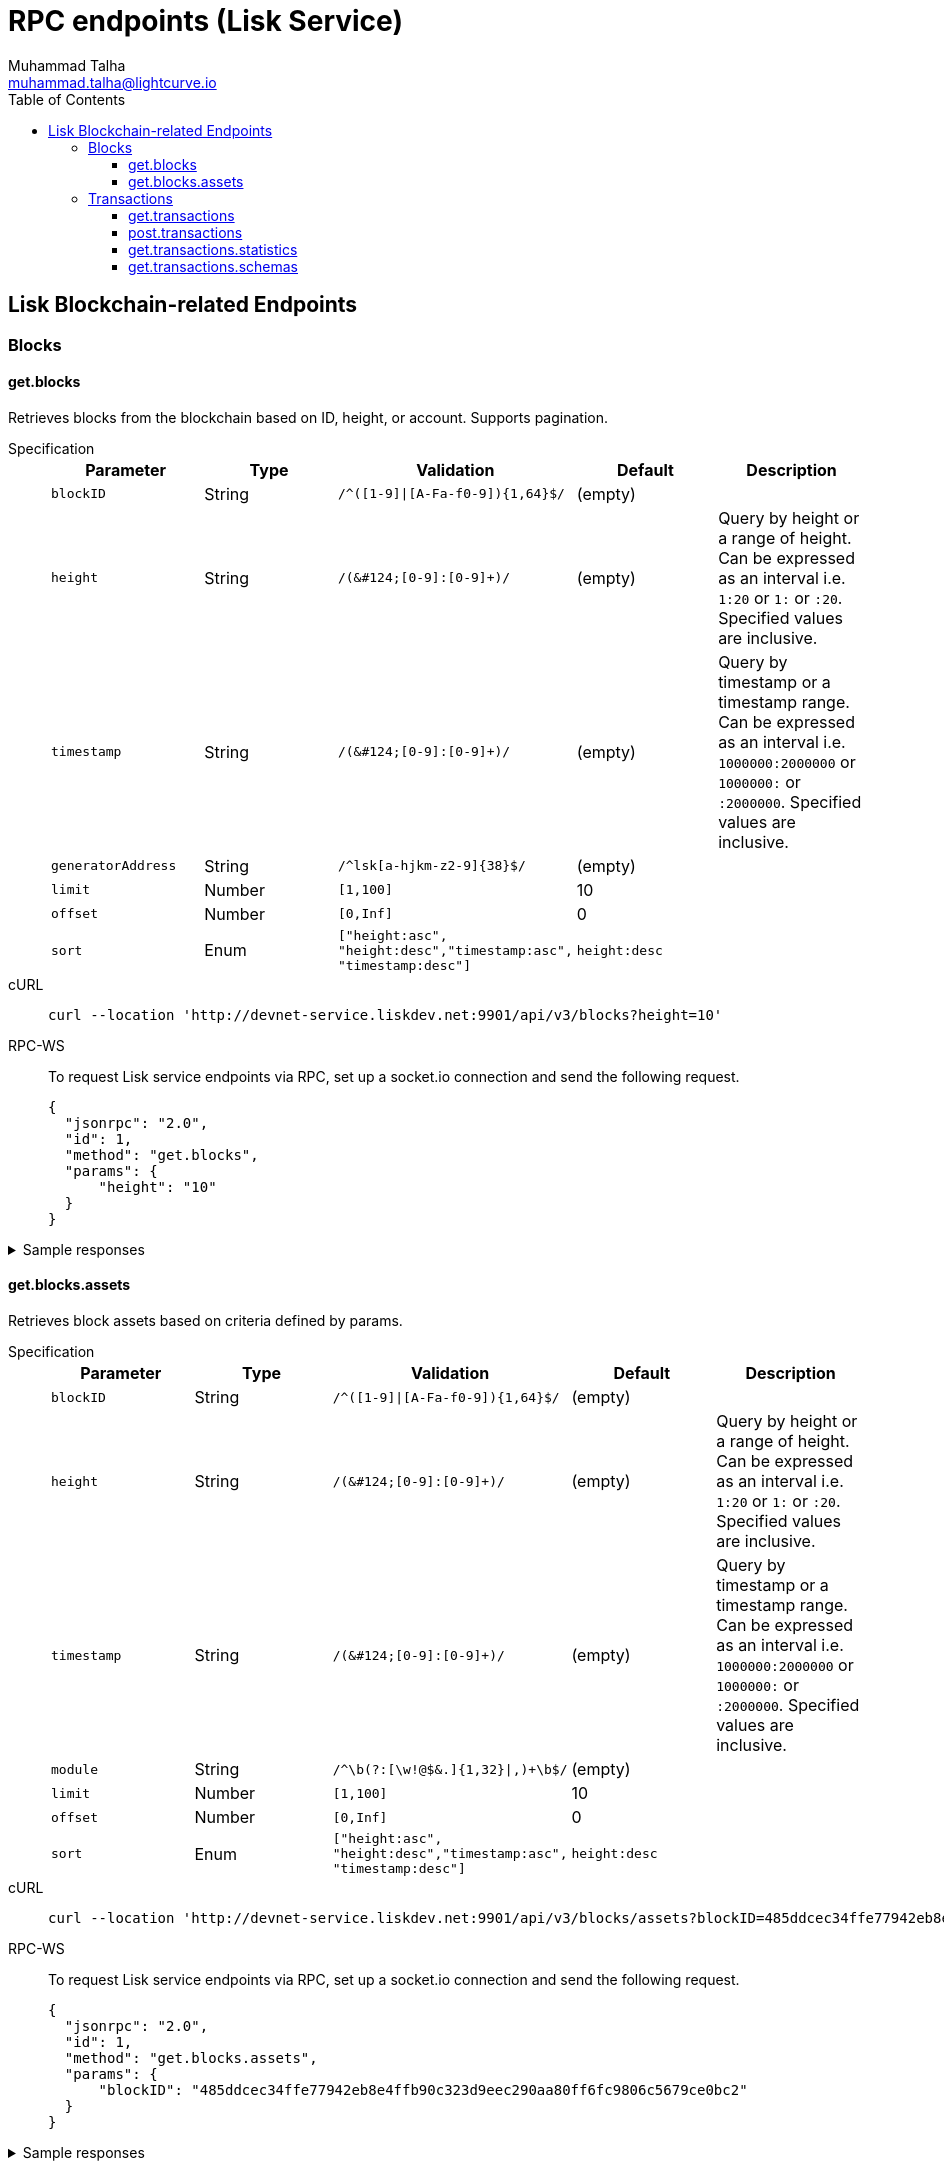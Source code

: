 = RPC endpoints (Lisk Service)
Muhammad Talha <muhammad.talha@lightcurve.io>
:toc:
:toclevels: 5
:page-toclevels: 4


== Lisk Blockchain-related Endpoints

=== Blocks
==== get.blocks
Retrieves blocks from the blockchain based on ID, height, or account.
Supports pagination.

[tabs]
=====
Specification::
+
--
[cols="1,1,,1,", options="header"]
|===
|Parameter |Type |Validation |Default |Description

|`blockID`
|String
|`/^([1-9]&#124;[A-Fa-f0-9])&#123;1,64&#125;$/`
|(empty)
|

|`height`
|String
|`/([0-9]+&#124;[0-9]+:[0-9]+)/`
|(empty)
|Query by height or a range of height.
Can be expressed as an interval i.e. `1:20` or `1:` or `:20`.
Specified values are inclusive.

|`timestamp`
|String
|`/([0-9]+&#124;[0-9]+:[0-9]+)/`
|(empty)
|Query by timestamp or a timestamp range.
Can be expressed as an interval i.e. `1000000:2000000` or `1000000:` or `:2000000`.
Specified values are inclusive.

|`generatorAddress`
|String
|`/^lsk[a-hjkm-z2-9]&#123;38&#125;$/`
|(empty)
|

|`limit`
|Number
|`[1,100]`
|10
|

|`offset`
|Number
|`[0,Inf]`
|0
|

|`sort`
|Enum
|`["height:asc", "height:desc","timestamp:asc", "timestamp:desc"]`
|`height:desc`
|
|===
--
cURL::
+
--
[source,json]
----
curl --location 'http://devnet-service.liskdev.net:9901/api/v3/blocks?height=10'
----
--
RPC-WS::
+
--
To request Lisk service endpoints via RPC, set up a socket.io connection and send the following request.
[source,json]
----
{
  "jsonrpc": "2.0",
  "id": 1,
  "method": "get.blocks",
  "params": {
      "height": "10"
  }
}
----
--

=====

[%collapsible]
.Sample responses
====
[tabs]
=====
200 OK::
+
--
[source,json]
----
{
  "data": [
      {
          "id": "485ddcec34ffe77942eb8e4ffb90c323d9eec290aa80ff6fc9806c5679ce0bc2",
          "version": 2,
          "timestamp": 1683666343,
          "height": 10,
          "previousBlockID": "72fb960ff7fa7077f4f89e2d6cad844032222794a507d5dba0737e0ddc40d88d",
          "generator": {
              "address": "lsk5omgus3q5w4jn5xscv5ppmq9kp8k7xu6thy4f7",
              "name": "genesis_9",
              "publicKey": null
          },
          "transactionRoot": "e3b0c44298fc1c149afbf4c8996fb92427ae41e4649b934ca495991b7852b855",
          "assetRoot": "86ac617cde82f4ecfc4597829f4df34634b9dead231e4a22c96152025ef41e4c",
          "stateRoot": "ab4e6af04f93ea0c5348828eb6af2fe8b0c903fe455956c7a48caec6fab306b1",
          "maxHeightPrevoted": 0,
          "maxHeightGenerated": 0,
          "validatorsHash": "8438b6d8c70e18c79a9215f53b6c4677e2f4bab793479a35c03d8f514f3389b3",
          "aggregateCommit": {
              "height": 0,
              "aggregationBits": "",
              "certificateSignature": ""
          },
          "numberOfTransactions": 0,
          "numberOfAssets": 1,
          "numberOfEvents": 1,
          "totalForged": "0",
          "totalBurnt": "0",
          "networkFee": "0",
          "signature": "69ab16efce598facb355cca7441cdb932345e13b50f1f5256efb7f14f1f52fba0d994bbf607803bb0cbf8d1d58169e3b33e8c46fdb5434994b523df42f0b240d",
          "reward": "0",
          "isFinal": true
      }
  ],
  "meta": {
      "count": 1,
      "offset": 0,
      "total": 1
  }
}
----
--
400 Bad Request::
+
--
[source,json]
----
{
  "error": true,
  "message": "Unknown input parameter(s): <param_name>"
}
----
--
=====
====


==== get.blocks.assets
Retrieves block assets based on criteria defined by params.

[tabs]
=====
Specification::
+
--
[cols="1,1,,1,", options="header"]
|===
|Parameter |Type |Validation |Default |Description

|`blockID`
|String
|`/^([1-9]&#124;[A-Fa-f0-9])&#123;1,64&#125;$/`
|(empty)
|

|`height`
|String
|`/([0-9]+&#124;[0-9]+:[0-9]+)/`
|(empty)
|Query by height or a range of height.
Can be expressed as an interval i.e. `1:20` or `1:` or `:20`.
Specified values are inclusive.

|`timestamp`
|String
|`/([0-9]+&#124;[0-9]+:[0-9]+)/`
|(empty)
|Query by timestamp or a timestamp range.
Can be expressed as an interval i.e. `1000000:2000000` or `1000000:` or `:2000000`.
Specified values are inclusive.

|`module`
|String
|`/^\b(?:[\w!@$&.]{1,32}\|,)+\b$/`
|(empty)
|

|`limit`
|Number
|`[1,100]`
|10
|

|`offset`
|Number
|`[0,Inf]`
|0
|

|`sort`
|Enum
|`["height:asc", "height:desc","timestamp:asc", "timestamp:desc"]`
|`height:desc`
|
|===
--
cURL::
+
--
[source,json]
----
curl --location 'http://devnet-service.liskdev.net:9901/api/v3/blocks/assets?blockID=485ddcec34ffe77942eb8e4ffb90c323d9eec290aa80ff6fc9806c5679ce0bc2'
----
--
RPC-WS::
+
--
To request Lisk service endpoints via RPC, set up a socket.io connection and send the following request.
[source,json]
----
{
  "jsonrpc": "2.0",
  "id": 1,
  "method": "get.blocks.assets",
  "params": {
      "blockID": "485ddcec34ffe77942eb8e4ffb90c323d9eec290aa80ff6fc9806c5679ce0bc2"
  }
}
----
--

=====

[%collapsible]
.Sample responses
====
[tabs]
=====
200 OK::
+
--
[source,json]
----
{
  "data": [
      {
          "block": {
              "id": "485ddcec34ffe77942eb8e4ffb90c323d9eec290aa80ff6fc9806c5679ce0bc2",
              "height": 10,
              "timestamp": 1683666343
          },
          "assets": [
              {
                  "module": "random",
                  "data": {
                      "seedReveal": "c6e438bcbfe9e77825cf70e5cafcc2b3"
                  }
              }
          ]
      }
  ],
  "meta": {
      "count": 1,
      "offset": 0,
      "total": 1
  }
}
----
--
400 Bad Request::
+
--
[source,json]
----
{
  "error": true,
  "message": "Unknown input parameter(s): <param_name>"
}
----
--
=====
====






=== Transactions

==== get.transactions
Retrieves network transactions by criteria defined by parameters.

[tabs]
=====
Specification::
+
--
[cols=",,,,", options="header"]
.Parameters
|===
|Parameter |Type |Validation |Default |Comment

|`transactionId`
|String
|`/^([1-9]&#124;[A-Fa-f0-9])&#123;1,64&#125;$/`
|(empty)
|

|`moduleCommand`
|String
|`/^[a-zA-Z][\w]{0,31}:[a-zA-Z][\w]{0,31}$/`
|(empty)
|Transfer transaction: moduleID = 2,assetID = 0

|`senderAddress`
|String
|`/^lsk[a-hjkm-z2-9]{38}$/`
|(empty)
|

|`recipientAddress`
|String
|`/^lsk[a-hjkm-z2-9]{38}$/`
|(empty)
|

|`senderPublicKey`
|String
|`/^([A-Fa-f0-9]&#123;2&#125;)&#123;32&#125;$/`
|(empty)
|

|`address`
|String
|`/^lsk[a-hjkm-z2-9]{38}$/` 
|(empty)
|Resolves for both senderAddress and recipientAddress

|`blockID`
|String
|`/^([1-9]\|[A-Fa-f0-9]){1,64}$/`
|(empty)
|

|`height`
|String
|`/([0-9]+\|[0-9]+:[0-9]+)/`
|(empty)
|Query by height or a range of height.
Can be expressed as an interval i.e. `1:20` or `1:` or `:20`.
Specified values are inclusive.

|`timestamp`
|String
|`/([0-9]+&#124;[0-9]+:[0-9]+)/`
|(empty)
|Query by timestamp or a timestamp range.
Can be expressed as an interval i.e. `1000000:2000000` or `1000000:` or `:2000000`.
Specified values are inclusive.

|`executionStatus`
|String
|`/^\b(?:pending\|success\|fail\|,)+\b$/`
|(empty)
|Can be expressed as a CSV

|`nonce`
|Number
|`/^[0-9]+$/`
|(empty)
|

|`limit`
|Number
|`[1,100]` 
|10
|

|`offset`
|Number
|`[0,Inf]`
|0
|

|`sort`
|Enum
|`["height:asc", "height:desc", "timestamp:asc", "timestamp:desc"]`
|`height:desc`
|

|`order`
|Enum
|`['index:asc', 'index:desc']`
|`index:asc`
|The order condition is applied after the sort condition, usually to break ties when the sort condition results in a collision.

|===

--
cURL::
+
--
[source,json]
----
curl --location 'http://devnet-service.liskdev.net:9901/api/v3/transactions?transactionID=dcb3840032b0bcabc1a0ae5e89124004e537927cfa8e9061d5984eaff91b5243'
----
--
RPC-WS::
+
--
To request Lisk service endpoints via RPC, set up a socket.io connection and send the following request.
[source,json]
----
{
  "jsonrpc": "2.0",
  "id": 1,
  "method": "get.transactions",
  "params": {
      "transactionID": "dcb3840032b0bcabc1a0ae5e89124004e537927cfa8e9061d5984eaff91b5243"
  }
}
----
--

=====

[%collapsible]
.Sample responses
====
[tabs]
=====
200 OK::
+
--
[source,json]
----
{
  "data": [
      {
          "id": "dcb3840032b0bcabc1a0ae5e89124004e537927cfa8e9061d5984eaff91b5243",
          "moduleCommand": "token:transfer",
          "nonce": "4",
          "fee": "5174000",
          "minFee": "173000",
          "size": 174,
          "sender": {
              "address": "lskguo9kqnea2zsfo3a6qppozsxsg92nuuma3p7ad",
              "publicKey": "3972849f2ab66376a68671c10a00e8b8b67d880434cc65b04c6ed886dfa91c2c",
              "name": "genesis_0"
          },
          "params": {
              "tokenID": "0400000000000000",
              "amount": "12000000000",
              "recipientAddress": "lsknhqvv8ou5jpjcn3ezazkjgbjp2kdhwvoyz6hfj",
              "data": "welcome "
          },
          "block": {
              "id": "5d81effdba82a15977935609e4626091ee904f289e5d7074d67a5b26750064b9",
              "height": 880,
              "timestamp": 1684325210,
              "isFinal": false
          },
          "meta": {
              "recipient": {
                  "address": "lsknhqvv8ou5jpjcn3ezazkjgbjp2kdhwvoyz6hfj",
                  "publicKey": null,
                  "name": null
              }
          },
          "executionStatus": "success",
          "index": 0
      }
  ],
  "meta": {
      "count": 1,
      "offset": 0,
      "total": 1
  }
}
----
--
400 Bad Request::
+
--
[source,json]
----
{
  "error": true,
  "message": "Unknown input parameter(s): <param_name>"
}
----
--
=====
====




































==== post.transactions
Posts transactions to the network.

No parameters.

.Example Response
[source,json]
----
{
  "message": "Transaction payload was successfully passed to the network node"
  "transactionId": "123456789"
}
----

.Example: Posting a transaction
[source,json]
----
{
    "jsonrpc": "2.0",
    "method": "post.transactions",
    "payload": {"transaction":"08021000180d2080c2d72f2a200fe9a3f1a21b5530f27f87a414b549e79a940bf24fdf2b2f05e7f22aeeecc86a32270880c2d72f12144fd8cc4e27a3489b57ed986efe3d327d3de40d921a0a73656e6420746f6b656e3a4069242925e0e377906364fe6c2eed67f419dfc1a757f73e848ff2f1ff97477f90263487d20aedf538edffe2ce5b3e7601a8528e5cd63845272e9d79c294a6590a"}
}
----

==== get.transactions.statistics
Retrieves daily network transactions statistics for time spans defined by params.

Supports pagination.

[cols=",,,,", options="header"]
.Parameters
|===
|Parameter |Type |Validation |Default |Comment

|`interval`
|String
|`["day", "month"]`
|(empty)
|Required field.

|`limit`
|Number
|`<1;103>`
|10
|

|`offset`
|Number
|`<0;+Inf>`
|0
|

|===

.Response
[source,json]
----
{
    "data": {
      "timeline": [
        {
          "timestamp": 1556100060,
          "date": "2019-11-27",
          "transactionCount": "14447177193385",
          "volume": "14447177193385"
        }
      ],
      "distributionByOperation": {},
      "distributionByAmount": {}
    },
    "meta": {
      "count": 100,
      "offset": 25,
      "total": 43749
    },
    "links": {}
}
----

.Example: Get transaction statistics for past 7 days
[source,json]
----
{
    "jsonrpc": "2.0",
    "method": "get.transactions.statistics",
    "params": {
        "interval": "day",
        "limit": 7
    }
}
----

==== get.transactions.schemas
Retrieves transaction schema for certain transaction payloads.

[cols=",,,,", options="header"]
.Parameters
|===
|Parameter |Type |Validation |Default |Comment

|`moduleAssetId`
|String
|`ModuleId:AssetId /[0-9]+:[0-9]+/`
|(empty)
|Transfer transaction: moduleID = 2,assetID = 0

|`moduleAssetName`
|String
|`ModuleName:AssetName /[a-z]+:[a-z]+/`
|(empty)
|Transfer transaction: moduleName = token, assetName = transfer

|===

.Response
[source,json]
----
{
  "data": [
    {
      "moduleAssetId": "2:0",
      "moduleAssetName": "token:transfer",
      "schema": {
        ...
      }
    },
  ],
  "meta": {
    "count": 10,
    "offset": 0,
    "total": 10
  },
  "links": {}
}
----

.Example: Get transaction schema for token transfer
[source,json]
----
{
    "jsonrpc": "2.0",
    "method": "get.transactions.schemas",
    "params": {
        "moduleAssetName": "token:transfer"
    }
}
----



// === Forgers
// ==== get.forgers
// Retrieves next forgers with details in the current round.

// Supports pagination.

// [cols=",,,,", options="header"]
// .Parameters
// |===
// |Parameter |Type |Validation |Default |Comment

// |`limit`
// |Number
// |`<1;103>`
// |10
// |

// |`offset`
// |Number
// |`<0;+Inf>`
// |0
// |

// |===

// .Response
// [source,json]
// ----
// {
//   "data": [
//     {
//       "username": "genesis_51",
//       "totalVotesReceived": "1006000000000",
//       "address": "c6d076ed541ca20869a1398a9d28c645ac8a8719",
//       "minActiveHeight": 27605,
//       "isConsensusParticipant": true,
//       "nextForgingTime": 1607521557
//     },
//   ],
//   "meta": {
//     "count": 10,
//     "offset": 20,
//     "total": 103
//   },
//   "links": {}
// }
// ----

// .Example: Get 20 items, skip 50 first
// [source,json]
// ----
// {
//     "jsonrpc": "2.0",
//     "method": "get.forgers",
//     "params": {
//         "limit": "20",
//         "offset": "50"
//     }
// }
// ----



// === Fees
// ==== get.fees
// Requests transaction fee estimates per byte.

// No parameters.

// .Response
// [source,json]
// ----
// {
//   "data": {
//     "feeEstimatePerByte": {
//       "low": 0,
//       "medium": 1000,
//       "high": 2000
//     },
//     "baseFeeById": {
//       "2:0": "1000000000"
//     },
//     "baseFeeByName": {
//       "token:transfer": "1000000000"
//     },
//     "minFeePerByte": 1000,
//   },
//   "meta": {
//     "lastUpdate": 123456789,
//     "lastBlockHeight": 25,
//     "lastBlockId": 1354568
//   },
//   "links": {}
// }
// ----

// .Example: Get fees
// [source,json]
// ----
// {
//     "jsonrpc": "2.0",
//     "method": "get.fees",
// }
// ----
// === Peers
// ==== get.peers
// Retrieves network peers with details based on criteria.

// Supports pagination.

// [cols=",,,,", options="header"]
// .Parameters
// |===
// |Parameter |Type |Validation |Default |Comment

// |`ip`
// |String
// |`/^(?:(?:25[0-5]&#124;2[0-4][0-9]&#124;[01]?[0-9][0-9]?)\.)&#123;3&#125;(?:25[0-5]&#124;2[0-4][0-9]&#124;[01]?[0-9][0-9]?)$/`
// |(empty)
// |

// |`networkVersion`
// |String
// |`/^(0&#124;[1-9]\d*)\.(0&#124;[1-9]\d*)\.(0&#124;[1-9]\d*)(-(0&#124;[1-9]\d*&#124;\d*[a-zA-Z-][0-9a-zA-Z-]*)(\.(0&#124;[1-9]\d*&#124;\d*[a-zA-Z-][0-9a-zA-Z-]*))*)?(\+[0-9a-zA-Z-]+(\.[0-9a-zA-Z-]+)*)?$/`
// |(empty)
// |

// |`state`
// |Array of strings
// |`["connected", "disconnected", "any"]`
// |`connected`
// |

// |`height`
// |Number
// |`<1;+Inf>`
// |(empty)
// |

// |`limit`
// |Number
// |`<1;100>`
// |10
// |

// |`offset`
// |Number
// |`<0;+Inf>`
// |0
// |

// |`sort`
// |Array of strings
// |`["height:asc", "height:desc", "networkVersion:asc", "networkVersion:desc"]`
// |`height:desc`
// |

// |===

// .Response
// [source,json]
// ----
// {
//     "data": [
//       {
//         "ip": "127.0.0.1",
//         "port": 4000,
//         "networkVersion": "2.0",
//         "state": "connected",
//         "height": 8350681,
//         "networkIdentifier": "258974416d58533227c6a3da1b6333f0541b06c65b41e45cf31926847a3db1ea",
//         "location": {
//           "countryCode": "DE",
//           "countryName": "Germany",
//           "hostname": "host.210.239.23.62.rev.coltfrance.com",
//           "ip": "210.239.23.62",
//         }
//       }
//     ],
//     "meta": {
//       "count": 100,
//       "offset": 25,
//       "total": 43749
//     },
//     "links": {}
// }
// ----
// .Example: Get hosts with a specific IP address
// [source,json]
// ----
// {
//     "jsonrpc": "2.0",
//     "method": "get.peers",
//     "params": {
//         "ip": "210.239.23.62"
//     }
// }
// ----
// === Network
// ==== get.network.status
// Retrieves network details and constants such as network height, broadhash, fees, reward amount, etc.

// No parameters.

// .Response
// [source,json]
// ----
// {
//   "data": {
//     "height": 27256,
//     "finalizedHeight": 27112,
//     "milestone": "0",
//     "networkVersion": "2.0",
//     "networkIdentifier": "08ec0e01794b57e5ceaf5203be8c1bda51bcdd39bb6fc516adbe93223f85d630",
//     "reward": "500000000",
//     "supply": "10094237000000000",
//     "registeredModules": ["token", "sequence", "keys", "dpos", "legacyAccount"],
//     "operations": [
//       { "id": "2:0", "name": "token:transfer" }
//       ...
//     ],
//     "blockTime": 10,
//     "communityIdentifier": "Lisk",
//     "maxPayloadLength": 15360,
//   },
//   "meta": {
//     "lastUpdate": 123456789,
//     "lastBlockHeight": 25,
//     "lastBlockId": 1354568
//   },
//   "links": {}
// }
// ----
// .Example
// [source,json]
// ----
// {
//     "jsonrpc": "2.0",
//     "method": "get.network.status"
// }
// ----
// ==== get.network.statistics
// Retrieves network statistics such as the number of peers, node versions, heights, etc.

// No parameters.

// .Response
// [source,json]
// ----
// {
//     "data": {
//       "basic": {
//         "connectedPeers": 134,
//         "disconnectedPeers": 48,
//         "totalPeers": 181
//       },
//       "height": {
//         "7982598": 24
//       },
//       "networkVersion": {
//         "2.0": 12,
//         "2.1": 41
//       }
//     },
//     "meta": {},
//     "links": {}
//   }

// ----
// .Example
// [source,json]
// ----
// {
//     "jsonrpc": "2.0",
//     "method": "get.network.statistics"
// }
// ----

// == Off-chain Features

// === Market Prices

// Retrieves current market prices.

// ==== Endpoints

// - HTTP `/api/v2/market/prices`
// - RPC `get.market.prices`

// ==== Request parameters

// *(no params)*

// ==== Response example

// .200 OK
// [source,json]
// ----
// {
//   "data": [
//     {
//       "code": "BTC_EUR",
//       "from": "BTC",
//       "rate": "53623.7800",
//       "sources": [
//           "binance"
//       ],
//       "to": "EUR",
//       "updateTimestamp": 1634649300
//     },
//   ],
//   "meta": {
//       "count": 7
//   }
// }
// ----

// .503 Service Unavailable
// [source,json]
// ----
// {
//   "error": true,
//   "message": "Service is not ready yet"
// }
// ----

// === News Feed Aggregator

// Retrieves recent blogposts from Lisk Blog and Twitter.

// _Supports pagination._

// ==== Endpoints

// * HTTP: `/api/v2/newsfeed`
// * RPC: `get.newsfeed`

// ==== Request parameters

// [cols="1,1,2", options="header"]
// .The Lisk Service microservices
// |===
// |Parameter |Type |Validation

// |source
// |String
// |`/[A-z]+/`   \| `*`

// Retrieves all sources by default.

// |limit
// |Number
// |`<1;100>`

// |offset
// |Number
// |`<0;+Inf>`

// |===

// ==== Response example

// .200 OK
// [source,json]
// ----
// {
//   "data": [
//     {
//       "author": "Lisk",
//       "content": "On Wednesday, March 3rd, Max Kordek, CEO and Co-founder at Lisk, hosted a live\nmonthly AMA (Ask Max Anything) on Lisk.chat. He answered questions regarding the\nupcoming milestones for Lisk, Lisk.js 2021, marketing plans for this year, and\nmuch more.\n\nThis blog post includes a recap of the live AMA session and features the\nquestions asked by community members, as well as Max’s answers.",
//       "image_url": "https://lisk.com/sites/default/files/styles/blog_main_image_xl_retina/public/images/2021-04/montly-ama-ask-max-anything-recap-MAIN-V1%402x_0.png?itok=_0lipXxp",
//       "imageUrl": "https://lisk.com/sites/default/files/styles/blog_main_image_xl_retina/public/images/2021-04/montly-ama-ask-max-anything-recap-MAIN-V1%402x_0.png?itok=_0lipXxp",
//       "source": "drupal_lisk_general",
//       "sourceId": "1001",
//       "timestamp": 1614854580,
//       "createdAt": 1614854580,
//       "modifiedAt": 1614854580,
//       "title": "AMA Recap: Ask Max Anything in March 2021",
//       "url": "https://lisk.com/blog/events/ama-recap-ask-max-anything-march-2021"
//     }
//   ],
//   "meta": {
//     "count": 1,
//     "limit": 1,
//     "offset": 0
//   }
// }
// ----

// 400 Bad Request

// ._Invalid parameter_
// [source,json]
// ----
// ```
// {
//   "error": true,
//   "message": "Unknown input parameter(s): <param_name>"
// }
// ----

// ._Invalid source name_
// [source,json]
// ----
// {
//     "error": true,
//     "message": "Invalid input: The 'source' field fails to match the required pattern."
// }
// ----

// .503 Service Unavailable
// [source,json]
// ----
// {
//   "error": true,
//   "message": "Service is not ready yet"
// }
// ----






// == Access paths and compatibility
// The RPC WebSocket API can be accessed by the `ws://localhost:9901/rpc-v2`.

// === Access paths and compatibility
// The WebSocket API can be accessed by the `wss://service.lisk.com/rpc-v2`.

// The testnet network can also be accessed by `wss://testnet-service.lisk.com/rpc-v2`.

// The Lisk Service WebSocket API uses the `socket.io` library and is compatible with the JSON-RPC 2.0 standard.
// The specification below contains numerous examples of how to use the API in practice.

// === Endpoint logic
// The logic of the endpoints is derived as follows: the method naming is always based on the following pattern: `<action>.<entity>`, where the action is equivalent to the  HTTP standard (GET, POST, PUT, etc.), and `entity` is a part of the application logic, ex. `accounts`, transactions and so on.

// === Requests

// [source,js]
// ----
// import io from 'socket.io-client';

// const request = async (endpoint, method, params) => new Promise(resolve => {
// 	const socket = io(endpoint, { forceNew: true, transports: ['websocket'] });

// 	socket.emit('request', { jsonrpc: '2.0', method, params }, answer => {
// 		socket.close();
// 		resolve(answer);
// 	});
// });

// const wsRequest = async () => {
//   return await request('ws://localhost:9901/rpc', 'get.accounts', { "address": "lskzkfw7ofgp3uusknbetemrey4aeatgf2ntbhcds" });
// };

// wsRequest().then(response => {
//   console.log(response);
// });
// ----

// === Responses
// All responses are returned in the JSON format - application/json.

// Each API response has the following structure:

// [source,js]
// ----
// {
//     "jsonrpc": "2.0",    // standard JSON-RPC envelope
//     "result": {
//         "data": {}, // Contains the requested data
//         "meta": {}, // Contains additional metadata, e.g. the values of `limit` and `offset`
//     },
//     "id": 1    // Number of response in chain
// }
// ----

// == Date Format
// Contrary to the original Lisk Core API, all timestamps used by the Lisk Service are in the UNIX timestamp format.
// The blockchain dates are always expressed as integers and the epoch date is equal to the number of seconds since 1970-01-01 00:00:00.

// == Multi-Requests
// A request can consist of an array of multiple responses.

// [source,js]
// ----
// [
//     { "jsonrpc": "2.0", "id": 1, "method": "get.blocks", "params": {} },
//     { "jsonrpc": "2.0", "id": 2, "method": "get.transactions", "params": { "height": "123" } },
//     { "jsonrpc": "2.0", "id": 3, "method": "get.accounts", "params": { "address": "lskzkfw7ofgp3uusknbetemrey4aeatgf2ntbhcds"} }
// ]
// ----

// Response

// [source,js]
// ----
// [
//     {
//         "jsonrpc": "2.0",
//         "result": {
//             "data": [
//                 ... // List of blocks
//             ],
//             "meta": {},
//         },
//         "id": 1
//     },
//     {
//         "jsonrpc": "2.0",
//         "result": {
//             "data": [
//                 ... // List of transactions
//             ],
//             "meta": {},
//         },
//         "id": 2
//     },
//     {
//         "jsonrpc": "2.0",
//             "data": [
//                 ... // List of accounts
//             ],
//             "meta": {},
//         },
//         "id": 3
//     }
// ]
// ----





//TODO:Remove this

// === Accounts

// ==== get.accounts
// Retrieves account details based on criteria defined by params.

// Supports pagination.

// [cols=",,,,", options="header"]
// .Parameters
// |===
// |Parameter |Type |Validation |Default |Comment

// |`address`
// |String
// |`/^lsk[a-hjkm-z2-9]&#123;38&#125;$//^[1-9]\d&#123;0,19&#125;[L&#124;l]$/`
// |(empty)
// |Resolves new and old address system.

// |`publickey`
// |String
// |`/^([A-Fa-f0-9]&#123;2&#125;)&#123;32&#125;$/`
// |(empty)
// |

// |`username`
// |String
// |`/^[a-z0-9!@$&_.]&#123;1,20&#125;$/`
// |(empty)
// |

// |`isDelegate`
// |Boolean
// |`true` or `false`
// |(empty)
// |

// |`status`
// |String
// |`active`, `standby`, `banned`, `punished`, `non-eligible`
// |(empty)
// |Multiple choice possible i.e. `active,banned`

// |`search`
// |String
// |
// |(empty)
// |

// |`limit`
// |Number
// |`<1;100>`
// |10
// |

// |`offset`
// |Number
// |`<0;+Inf>`
// |0
// |

// |`sort`
// |Array of strings
// |`["balance:asc", "balance:desc", "rank:asc", "rank:desc"]`
// |`balance:desc`
// |Rank is dedicated to delegate accounts
// |===

// .Response example
// [source,json]
// ----
// {
//   "data": {
//     "summary": {
//       "address": "lsk24cd35u4jdq8szo3pnsqe5dsxwrnazyqqqg5eu",
//       "legacyAddress": "2841524825665420181L",
//       "balance": "151146419900",
//       "username": "liberspirita",
//       "publicKey": "968ba2fa993ea9dc27ed740da0daf49eddd740dbd7cb1cb4fc5db3a20baf341b",
//       "isMigrated": true,
//       "isDelegate": true,
//       "isMultisignature": true,
//     },
//     "knowledge": {
//       "owner": "Genesis Account",
//       "description": ""
//     },
//     "token": {
//       "balance": "151146419900"
//     },
//     "sequence": {
//       "nonce": "11"
//     },
//     "keys": {
//       "numberOfSignatures": 0,
//       "mandatoryKeys": [],
//       "optionalKeys": [],
//       "members": [
//         {
//           "address": "lsk24cd35u4jdq8szo3pnsqe5dsxwrnazyqqqg5eu",
//           "publicKey": "968ba2fa993ea9dc27ed740da0daf49eddd740dbd7cb1cb4fc5db3a20baf341b",
//           "isMandatory": true,
//         }
//       ],
//       "memberships": [
//         {
//           "address": "lsk24cd35u4jdq8szo3pnsqe5dsxwrnazyqqqg5eu",
//           "publicKey": "968ba2fa993ea9dc27ed740da0daf49eddd740dbd7cb1cb4fc5db3a20baf341b",
//           "username": "genesis_51",
//         }
//       ],
//     },
//     "dpos": {
//       "delegate": {
//         "username": "liberspirita",
//         "pomHeights": [
//           { "start": 123, "end": 456 },
//           { "start": 789, "end": 1050 }
//         ],
//         "consecutiveMissedBlocks": 0,
//         "lastForgedHeight": 68115,
//         "isBanned": false,
//         "totalVotesReceived": "201000000000",
//       },
//       "sentVotes": [
//         {
//           "delegateAddress": "lsk24cd35u4jdq8szo3pnsqe5dsxwrnazyqqqg5eu",
//           "amount": "102000000000"
//         },
//         {
//           "delegateAddress": "lsk24cd35u4jdq8szo3pnsqe5dsxwrnazyqqqg5eu",
//           "amount": "95000000000"
//         }
//       ],
//       "unlocking": [
//         {
//           "delegateAddress": "lskdwsyfmcko6mcd357446yatromr9vzgu7eb8y99",
//           "amount": "150000000",
//           "height": {
//             "start": "10",
//             "end": "2010"
//           }
//         }
//       ],
//       "legacy": {
//         "address": "2841524825665420181L", // legacyAddress
//         "balance": "234500000" // Reclaimable balance
//       }
//     }
//   },
//   "meta": {
//     "count": 1,
//     "offset": 0
//   },
//   "links": {}
// }
// ----

// .Example: Get account with a specific Lisk account ID
// [source,json]
// ----
// {
//     "jsonrpc": "2.0",
//     "method": "get.accounts",
//     "params": {
//         "address": "lskzkfw7ofgp3uusknbetemrey4aeatgf2ntbhcds"
//     }
// }
// ----

// ==== get.votes_sent
// Retrieves votes of a single account based on address, public key, or delegate name.

// Supports pagination.

// [cols=",,,,", options="header"]
// .Parameters
// |===
// |Parameter |Type |Validation |Default |Comment

// |`address`
// |String
// |`/^lsk[a-hjkm-z2-9]&#123;38&#125;$//^[1-9]\d&#123;0,19&#125;[L&#124;l]$/`
// |(empty)
// |Resolves only new address system

// |`publickey`
// |String
// |`/^([A-Fa-f0-9]&#123;2&#125;)&#123;32&#125;$/`
// |(empty)
// |

// |`username`
// |String
// |`/^[a-z0-9!@$&_.]&#123;1,20&#125;$/`
// |(empty)
// |

// |===

// .Response
// [source,json]
// ----
// {
//   "data": {
//     "account": {
//       "address": "lsk24cd35u4jdq8szo3pnsqe5dsxwrnazyqqqg5eu",
//       "username": "genesis_56",
//       "votesUsed": 10
//     },
//     "votes": [
//       {
//         "address": "lsk24cd35u4jdq8szo3pnsqe5dsxwrnazyqqqg5eu",
//         "amount": 1081560729258, // = voteWeight
//         "username": "liskhq"
//       }
//     ]
//   },
//   "meta": {
//     "count": 10,
//     "offset": 0,
//     "total": 10 // = votesUsed
//   },
//   "links": {}
// }
// ----

// .Example
// [source,json]
// ----
// {
//     "method": "get.votes_sent",
//     "params": {
//         "address": "lsk24cd35u4jdq8szo3pnsqe5dsxwrnazyqqqg5eu"
//     }
// }
// ----

// ==== get.votes_received
// Retrieves voters for a delegate account based on address, public key, or delegate name.

// Supports pagination.

// [cols=",,,,", options="header"]
// .Parameters
// |===
// |Parameter |Type |Validation |Default |Comment

// |`address`
// |String
// |`/^lsk[a-hjkm-z2-9]&#123;38&#125;$//^[1-9]\d&#123;0,19&#125;[L&#124;l]$/`
// |(empty)
// |Resolves only new address system

// |`publickey`
// |String
// |`/^([A-Fa-f0-9]&#123;2&#125;)&#123;32&#125;$/`
// |(empty)
// |

// |`username`
// |String
// |`/^[a-z0-9!@$&_.]&#123;1,20&#125;$/`
// |(empty)
// |

// |`limit`
// |Number
// |`<1;100>`
// |10
// |

// |`offset`
// |Number
// |`<0;+Inf>`
// |0
// |

// |===

// .Response
// [source,json]
// ----
// {
//   "data": {
//     "account": {
//       "address": "lsk24cd35u4jdq8szo3pnsqe5dsxwrnazyqqqg5eu",
//       "username": "genesis_56",
//       "votesUsed": 10
//     },
//     "votes": [
//       {
//         "address": "lsk24cd35u4jdq8szo3pnsqe5dsxwrnazyqqqg5eu",
//         "amount": 1081560729258, // = voteWeight
//         "username": "liskhq"
//       }
//     ]
//   },
//   "meta": {
//     "count": 10,
//     "offset": 0,
//     "total": 10 // = votesUsed
//   },
//   "links": {}
// }
// ----
// .Example
// [source,json]
// ----
// {
//     "jsonrpc": "2.0",
//     "method": "get.votes_received",
//     "params": {
//         "address": "lsk24cd35u4jdq8szo3pnsqe5dsxwrnazyqqqg5eu"
//     }
// }
// ----
